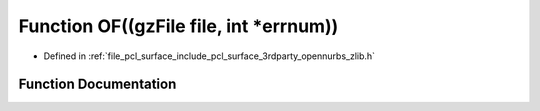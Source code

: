 .. _exhale_function_zlib_8h_1a8719df7ce51af4f5f1b2ed8e8454a56c:

Function OF((gzFile file, int \*errnum))
========================================

- Defined in :ref:`file_pcl_surface_include_pcl_surface_3rdparty_opennurbs_zlib.h`


Function Documentation
----------------------


.. doxygenfunction:: OF((gzFile file, int *errnum))
